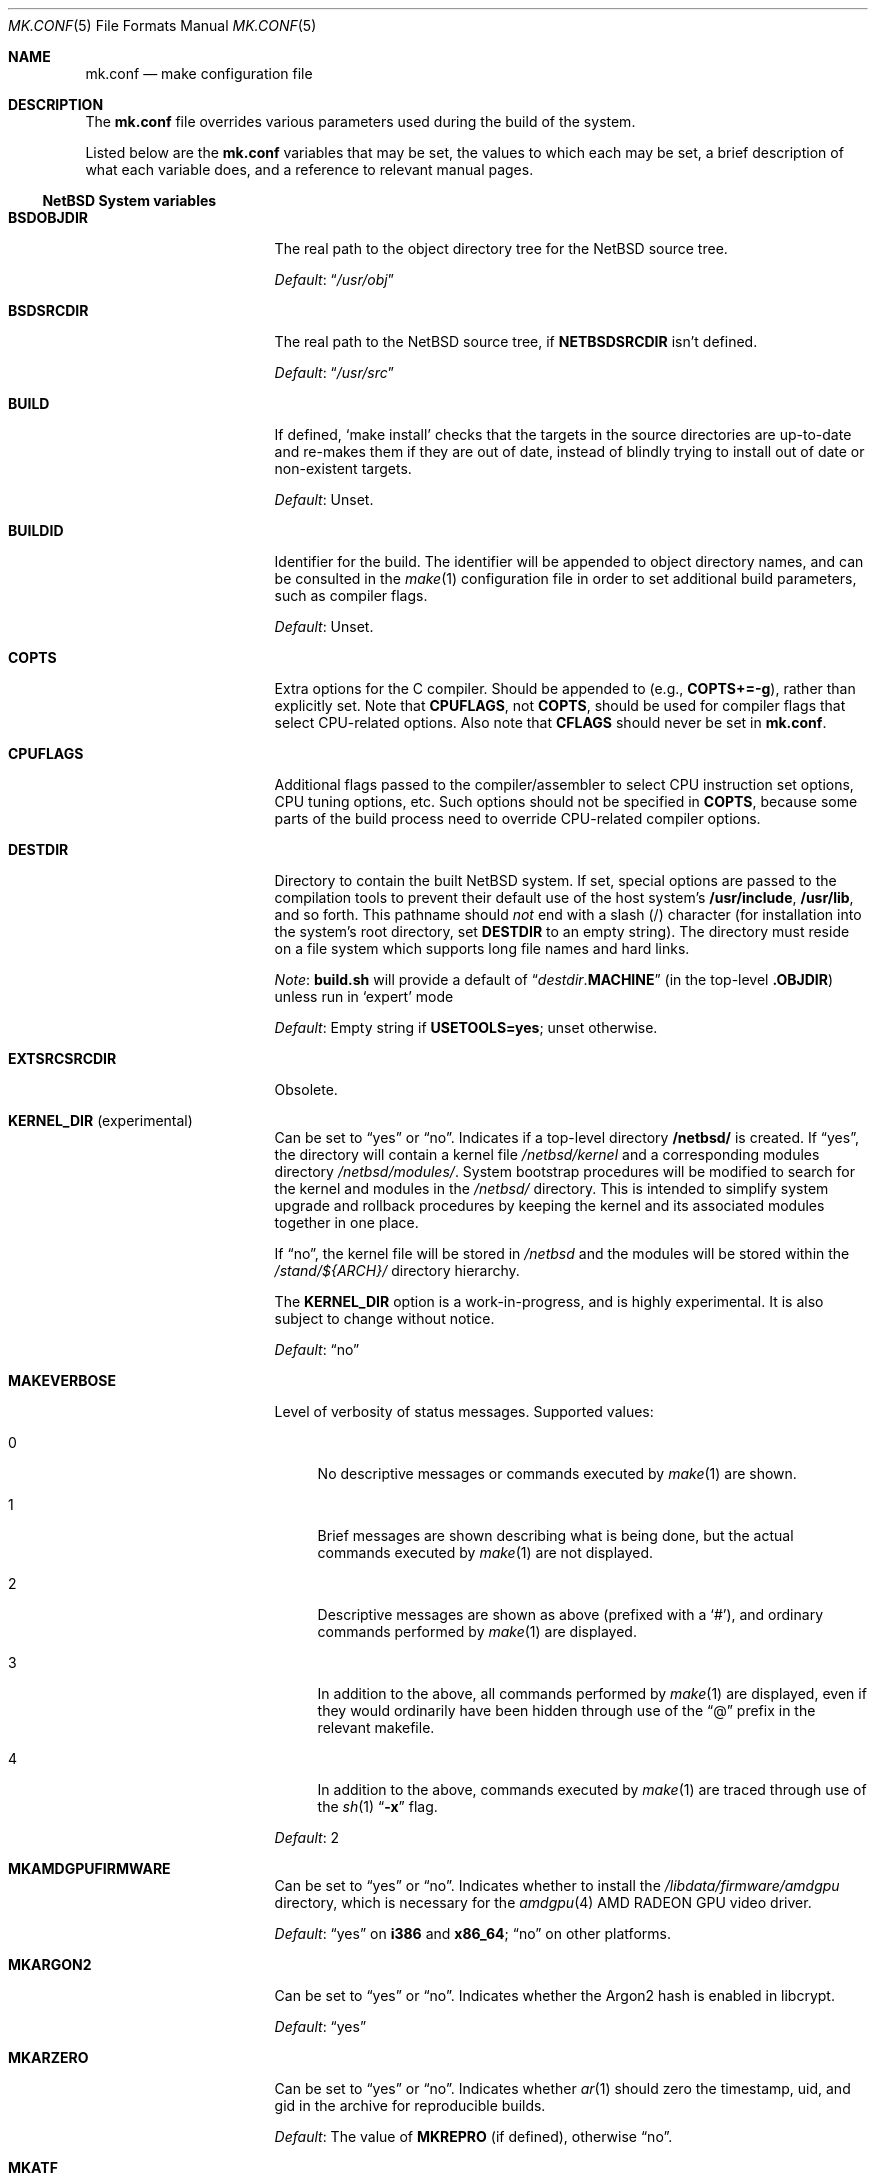 .\"	$NetBSD: mk.conf.5,v 1.98 2023/06/01 21:58:05 lukem Exp $
.\"
.\"  Copyright (c) 1999-2023 The NetBSD Foundation, Inc.
.\"  All rights reserved.
.\"
.\"  This code is derived from software contributed to The NetBSD Foundation
.\"  by Luke Mewburn.
.\"
.\"  Redistribution and use in source and binary forms, with or without
.\"  modification, are permitted provided that the following conditions
.\"  are met:
.\"  1. Redistributions of source code must retain the above copyright
.\"     notice, this list of conditions and the following disclaimer.
.\"  2. Redistributions in binary form must reproduce the above copyright
.\"     notice, this list of conditions and the following disclaimer in the
.\"     documentation and/or other materials provided with the distribution.
.\"
.\" THIS SOFTWARE IS PROVIDED BY THE NETBSD FOUNDATION, INC. AND CONTRIBUTORS
.\" ``AS IS'' AND ANY EXPRESS OR IMPLIED WARRANTIES, INCLUDING, BUT NOT LIMITED
.\" TO, THE IMPLIED WARRANTIES OF MERCHANTABILITY AND FITNESS FOR A PARTICULAR
.\" PURPOSE ARE DISCLAIMED.  IN NO EVENT SHALL THE FOUNDATION OR CONTRIBUTORS
.\" BE LIABLE FOR ANY DIRECT, INDIRECT, INCIDENTAL, SPECIAL, EXEMPLARY, OR
.\" CONSEQUENTIAL DAMAGES (INCLUDING, BUT NOT LIMITED TO, PROCUREMENT OF
.\" SUBSTITUTE GOODS OR SERVICES; LOSS OF USE, DATA, OR PROFITS; OR BUSINESS
.\" INTERRUPTION) HOWEVER CAUSED AND ON ANY THEORY OF LIABILITY, WHETHER IN
.\" CONTRACT, STRICT LIABILITY, OR TORT (INCLUDING NEGLIGENCE OR OTHERWISE)
.\" ARISING IN ANY WAY OUT OF THE USE OF THIS SOFTWARE, EVEN IF ADVISED OF THE
.\" POSSIBILITY OF SUCH DAMAGE.
.\"
.Dd June 1, 2022
.Dt MK.CONF 5
.Os
.\" turn off hyphenation
.hym 999
.
.Sh NAME
.Nm mk.conf
.Nd make configuration file
.
.Sh DESCRIPTION
The
.Nm
file overrides various parameters used during the build of the system.
.Pp
Listed below are the
.Nm
variables that may be set, the values to which each may be set,
a brief description of what each variable does, and a reference to
relevant manual pages.
.
.Ss NetBSD System variables
.
.de DFLT
.Pp
.Em Default :
..
.de DFLTn
.DFLT
.Dq no
..
.de DFLTu
.DFLT
Unset.
..
.de DFLTy
.DFLT
.Dq yes
..
.de NODEF
.Pp
Forced to
.Dq no
if
.Sy \\$*
is defined,
usually in the Makefile before any
.Xr make 1
.Cm \&.include
directives.
..
.de NOVAR
.Pp
Forced to
.Dq no
if
.Sy \\$* .
..
.de YorN
Can be set to
.Dq yes
or
.Dq no .
..
.
.Bl -tag -width 15n
.
.\" These entries are sorted alphabetically
.
.It Sy BSDOBJDIR
The real path to the object directory tree for the
.Nx
source tree.
.DFLT
.Dq Pa /usr/obj
.
.It Sy BSDSRCDIR
The real path to the
.Nx
source tree, if
.Sy NETBSDSRCDIR
isn't defined.
.DFLT
.Dq Pa /usr/src
.
.It Sy BUILD
If defined,
.Sq "make install"
checks that the targets in the source directories are up-to-date and
re-makes them if they are out of date, instead of blindly trying to install
out of date or non-existent targets.
.DFLTu
.
.It Sy BUILDID
Identifier for the build.
The identifier will be appended to
object directory names, and can be consulted in the
.Xr make 1
configuration file in order to set additional build parameters,
such as compiler flags.
.DFLTu
.
.It Sy COPTS
Extra options for the C compiler.
Should be appended to (e.g.,
.Sy COPTS+=-g ) ,
rather than explicitly set.
Note that
.Sy CPUFLAGS ,
not
.Sy COPTS ,
should be used for
compiler flags that select CPU-related options.
Also note that
.Sy CFLAGS
should never be set in
.Nm .
.
.It Sy CPUFLAGS
Additional flags passed to the compiler/assembler to select
CPU instruction set options, CPU tuning options, etc.
Such options should not be specified in
.Sy COPTS ,
because some parts of the build process need to override
CPU-related compiler options.
.
.It Sy DESTDIR
Directory to contain the built
.Nx
system.
If set, special options are passed to the compilation tools to
prevent their default use of the host system's
.Sy /usr/include , /usr/lib ,
and so forth.
This pathname should
.Em not
end with a slash
.Pq /
character (for installation into the system's root directory, set
.Sy DESTDIR
to an empty string).
The directory must reside on a file system which supports long file
names and hard links.
.Pp
.Em Note :
.Sy build.sh
will provide a default of
.Dq Pa destdir . Ns Sy MACHINE
(in the top-level
.Sy .OBJDIR )
unless run in
.Sq expert
mode
.DFLT
Empty string if
.Sy USETOOLS=yes ;
unset otherwise.
.
.It Sy EXTSRCSRCDIR
Obsolete.
.
.It Sy KERNEL_DIR Pq No experimental
.YorN
Indicates if a top-level directory
.Sy /netbsd/
is created.
If
.Dq yes ,
the directory will contain a kernel file
.Pa /netbsd/kernel
and a corresponding modules directory
.Pa /netbsd/modules/ .
System bootstrap procedures will be modified to search for the kernel
and modules in the
.Pa /netbsd/
directory.
This is intended to simplify system upgrade and rollback procedures by
keeping the kernel and its associated modules together in one place.
.Pp
If
.Dq no ,
the kernel file will be stored in
.Pa /netbsd
and the modules will be stored within the
.Pa /stand/${ARCH}/
directory hierarchy.
.Pp
The
.Sy KERNEL_DIR
option is a work-in-progress, and is highly experimental.
It is also subject to change without notice.
.DFLTn
.It Sy MAKEVERBOSE
Level of verbosity of status messages.
Supported values:
.Bl -tag -width 2n
.It 0
No descriptive messages or commands executed by
.Xr make 1
are shown.
.It 1
Brief messages are shown describing what is being done,
but the actual commands executed by
.Xr make 1
are not displayed.
.It 2
Descriptive messages are shown as above (prefixed with a
.Sq # ) ,
and ordinary commands performed by
.Xr make 1
are displayed.
.It 3
In addition to the above, all commands performed by
.Xr make 1
are displayed, even if they would ordinarily have been hidden
through use of the
.Dq \&@
prefix in the relevant makefile.
.It 4
In addition to the above, commands executed by
.Xr make 1
are traced through use of the
.Xr sh 1
.Dq Fl x
flag.
.El
.DFLT
2
.
.It Sy MKAMDGPUFIRMWARE
.YorN
Indicates whether to install the
.Pa /libdata/firmware/amdgpu
directory, which is necessary for the
.Xr amdgpu 4
AMD RADEON GPU video driver.
.DFLTy
on
.Sy i386
and
.Sy x86_64 ;
.Dq no
on other platforms.
.
.It Sy MKARGON2
.YorN
Indicates whether the Argon2 hash is enabled in libcrypt.
.DFLTy
.
.It Sy MKARZERO
.YorN
Indicates whether
.Xr ar 1
should zero the timestamp, uid, and gid in the archive
for reproducible builds.
.DFLT
The value of
.Sy MKREPRO
(if defined), otherwise
.Dq no .
.
.It Sy MKATF
.YorN
Indicates whether the Automated Testing Framework (ATF)
will be built and installed.
This also controls whether the
.Nx
test suite will be built and installed,
as the tests rely on ATF and cannot be built without it.
.NOVAR MKCXX=no
.DFLTy
.
.It Sy MKBFD
Obsolete, use
.Sy MKBINUTILS .
.
.It Sy MKBINUTILS
.YorN
Indicates whether any of the binutils tools or libraries
will be built and installed.
That is, the libraries
.Sy libbfd ,
.Sy libiberty ,
or any of the things that depend upon them, e.g.
.Xr as 1 ,
.Xr ld 1 ,
.Xr dbsym 8 ,
or
.Xr mdsetimage 8 .
.NOVAR TOOLCHAIN_MISSING!=no
.DFLTy
.
.It Sy MKBSDGREP
.YorN
Determines which implementation of
.Xr grep 1
will be built and installed.
If
.Dq yes ,
use the BSD implementation.
If
.Dq no ,
use the GNU implementation.
.DFLTn
.
.It Sy MKBSDTAR
.YorN
Determines which implementation of
.Xr cpio 1
and
.Xr tar 1
will be built and installed.
If
.Dq yes ,
use the
.Sy libarchive Ns - Ns
based implementations.
If
.Dq no ,
use the
.Xr pax 1
based implementations.
.DFLTy
.
.It Sy MKCATPAGES
.YorN
Indicates whether preformatted plaintext manual pages will be created
and installed.
.NOVAR MKMAN=no No or Sy MKSHARE=no
.DFLTn
.
.It Sy MKCLEANSRC
.YorN
Indicates whether
.Sq "make clean"
and
.Sq "make cleandir"
will delete file names in
.Sy CLEANFILES
or
.Sy CLEANDIRFILES
from both the object directory,
.Sy .OBJDIR ,
and the source directory,
.Sy .SRCDIR .
.Pp
If
.Dq yes ,
then these file names will be deleted relative to both
.Sy .OBJDIR
and
.Sy .CURDIR .
If
.Dq no ,
then the deletion will be performed relative to
.Sy .OBJDIR
only.
.DFLTy
.
.It Sy MKCLEANVERIFY
.YorN
Controls whether
.Sq "make clean"
and
.Sq "make cleandir"
will verify that files have been deleted.
If
.Dq yes ,
then file deletions will be verified using
.Xr ls 1 .
If
.Dq no ,
then file deletions will not be verified.
.DFLTy
.
.It Sy MKCOMPAT
.YorN
Indicates whether support for multiple ABIs is to be built and
installed.
.NODEF NOCOMPAT
.DFLTy
on
.Sy aarch64
(without gcc),
.Sy mips64 ,
.Sy powerpc64 ,
.Sy riscv64 ,
.Sy sparc64 ,
and
.Sy x86_64 ;
.Dq no
on other platforms.
.
.It Sy MKCOMPATMODULES
.YorN
Indicates whether the compat kernel modules will be built and installed.
.NOVAR MKCOMPAT=no
.DFLTy
on
.Sy evbppc-powerpc
and
.Sy mips64 ;
.Dq no
on other platforms.
.
.It Sy MKCOMPATTESTS
.YorN
Indicates whether the
.Nx
test suite for
.Pa src/compat
will be built and installed.
.NOVAR MKCOMPAT=no
.DFLTn
.
.It Sy MKCOMPATX11
.YorN
Indicates whether the X11 libraries will be built and installed.
.NOVAR MKCOMPAT=no
.DFLTn
.
.It Sy MKCOMPLEX
.YorN
Indicates whether the
.Lb libm
is compiled with support for
.In complex.h .
.DFLTy
.
.It Sy MKCRYPTO
Obsolete.
.
.It Sy MKCTF
.YorN
Indicates whether CTF tools are to be built and installed.
If
.Dq yes ,
the tools will be used to generate and manipulate
CTF data of ELF binaries during build.
.NODEF NOCTF
.Pp
This is disabled internally for standalone programs in
.Pa /usr/mdec .
.DFLTy
on
.Sy aarch64 ,
.Sy amd64 ,
and
.Sy i386 ;
.Dq no
on other platforms.
.
.It Sy MKCVS
.YorN
Indicates whether
.Xr cvs 1
will be built and installed.
.DFLTy
.
.It Sy MKCXX
.YorN
Indicates whether C++ support is enabled.
.Pp
If
.Dq no ,
C++ compilers and software will not be built,
and acts as
.Sy MKATF=no MKGCCCMDS=no MKGDB=no MKGROFF=no MKKYUA=no .
.DFLTy
.
.It Sy MKDEBUG
.YorN
Indicates whether separate debugging symbols should be installed into
.Sy DESTDIR Ns Pa /usr/libdata/debug .
.NODEF NODEBUG
.DFLTn
.
.It Sy MKDEBUGKERNEL
.YorN
Indicates whether debugging symbols will be built for kernels
by default; pretend as if
.Em makeoptions DEBUG="-g"
is specified in kernel configuration files.
This will also put the debug kernel in the kernel sets.
See
.Xr options 4
for details.
.DFLTn
.
.It Sy MKDEBUGLIB
.YorN
Indicates whether debug libraries
.Sy ( lib*_g.a )
will be built and installed.
Debug libraries are compiled with
.Dq Li -g -DDEBUG .
.NODEF NODEBUGLIB
.DFLTn
.
.It Sy MKDEBUGTOOLS
.YorN
Indicates whether debug information
.Sy ( lib*_g.a )
will be included in the build toolchain.
.DFLTn
.
.It Sy MKDEPINCLUDES
.YorN
Indicates whether to add
.Cm \&.include
statements in the
.Pa .depend
files instead of inlining the contents of the
.Pa *.d
files.
This is useful when stale dependencies are present,
to list the exact files that need refreshing, but
it is possibly slower than inlining.
.DFLTn
.
.It Sy MKDOC
.YorN
Indicates whether system documentation destined for
.Sy DESTDIR Ns Pa /usr/share/doc
will be installed.
.NODEF NODOC
.NOVAR MKSHARE=no
.DFLTy
.
.It Sy MKDTB
Indicates whether the devicetree blobs will be built and installed.
.DFLTy
on
.Sy aarch64 ,
.Sy armv6 ,
.Sy armv7 ,
.Sy riscv32 ,
and
.Sy riscv64 ;
.Dq no
on other platforms.
.
.It Sy MKDTC
.YorN
Indicates whether the Device Tree Compiler (dtc) will be built and installed.
.DFLTy
.
.It Sy MKDTRACE
.YorN
Indicates whether the kernel modules, utilities, and libraries for
.Xr dtrace 1
support are to be built and installed.
.DFLTy
on
.Sy aarch64 ,
.Sy amd64 ,
and
.Sy i386 ;
.Dq no
on other platforms.
.
.It Sy MKDYNAMICROOT
.YorN
Indicates whether all programs should be dynamically linked,
and to install shared libraries required by
.Pa /bin
and
.Pa /sbin
and the shared linker
.Xr ld.elf_so 1
into
.Pa /lib .
If
.Dq no ,
link programs in
.Pa /bin
and
.Pa /sbin
statically.
.DFLTn
on
.Sy ia64 ;
.Dq yes
on other platforms.
.
.It Sy MKEXTSRC
Obsolete.
.
.It Sy MKFIRMWARE
.YorN
Indicates whether to install the
.Pa /libdata/firmware
directory, which is necessary for various drivers, including:
.Xr athn 4 ,
.Xr bcm43xx 4 ,
.Xr bwfm 4 ,
.Xr ipw 4 ,
.Xr iwi 4 ,
.Xr iwm 4 ,
.Xr iwn 4 ,
.Xr otus 4 ,
.Xr ral 4 ,
.Xr rtwn 4 ,
.Xr rum 4 ,
.Xr run 4 ,
.Xr urtwn 4 ,
.Xr wpi 4 ,
.Xr zyd 4 ,
and the Tegra 124 SoC.
.DFLTy
on
.Sy amd64 ,
.Sy cobalt ,
.Sy evbarm ,
.Sy evbmips ,
.Sy evbppc ,
.Sy hpcarm ,
.Sy hppa ,
.Sy i386 ,
.Sy mac68k ,
.Sy macppc ,
.Sy sandpoint ,
and
.Sy sparc64 ;
.Dq no
on other platforms.
.
.It Sy MKGCC
.YorN
Indicates whether
.Xr gcc 1
or any related libraries
.Pq Sy libg2c , libgcc , libobjc , libstdc++
will be built and installed.
.NOVAR TOOLCHAIN_MISSING!=no No or Sy EXTERNAL_TOOLCHAIN No is defined
.DFLTy
.
.It Sy MKGCCCMDS
.YorN
Indicates whether
.Xr gcc 1
will be built and installed.
If
.Dq no ,
then
.Sy MKGCC
controls if the
GCC libraries will be built and installed.
.NOVAR MKCXX=no
.DFLTn
on
.Sy m68000 ;
.Dq yes
on other platforms.
.
.It Sy MKGDB
.YorN
Indicates whether
.Xr gdb 1
will be built and installed.
.NOVAR MKCXX=no No or Sy TOOLCHAIN_MISSING!=no
.DFLTn
on
.Sy ia64
and
.Sy or1k ;
.Dq yes
on other platforms.
.
.It Sy MKGROFF
.YorN
Indicates whether
.Xr groff 1
will be built, installed,
and used to format some of the PostScript and PDF
documentation.
.NOVAR MKCXX=no
.DFLTy
.
.It Sy MKGROFFHTMLDOC
.YorN
Indicates whether to use
.Xr groff 1
to generate HTML for miscellaneous articles which
sometimes requires software not in the base installation.
Does not affect the generation of HTML man pages.
.DFLTn
.
.It Sy MKHESIOD
.YorN
Indicates whether the Hesiod infrastructure
(libraries and support programs) will be built and installed.
.DFLTy
.
.It Sy MKHOSTOBJ
.YorN
If
.Dq yes ,
then for programs intended to be run on the compile host,
the name, release, and architecture of the host operating system
will be suffixed to the name of the object directory created by
.Dq make obj .
(This allows multiple host systems to compile
.Nx
for a single target.)
If
.Dq no ,
then programs built to be run on the compile host will use the same
object directory names as programs built to be run on the target.
.DFLTn
.
.It Sy MKHTML
.YorN
Indicates whether the HTML manual pages are created and installed.
.NODEF NOHTML
.NOVAR MKMAN=no No or Sy MKSHARE=no
.DFLTy
.
.It Sy MKIEEEFP
.YorN
Indicates whether code for IEEE754/IEC60559 conformance
will be built and installed.
Has no effect on most platforms.
.DFLTy
.
.It Sy MKINET6
.YorN
Indicates whether INET6 (IPv6) infrastructure
(libraries and support programs) will be built and installed.
.DFLTy
.
.It Sy MKINFO
.YorN
Indicates whether GNU Info files, used for the documentation for
most of the compilation tools, will be built and installed.
.NODEF NOINFO
.NOVAR MKSHARE=no
.DFLTy
.
.It Sy MKIPFILTER
.YorN
Indicates whether the
.Xr ipf 4
programs, headers, and other components will be built and installed.
.DFLTy
.
.It Sy MKISCSI
.YorN
Indicates whether the iSCSI library and applications are
built and installed.
.DFLTn
on
.Sy m68000 ;
.Dq yes
on other platforms.
.
.It Sy MKKDEBUG
Deprecated, use
.Sy MKDEBUGKERNEL .
.
.It Sy MKKERBEROS
.YorN
Indicates whether the Kerberos v5 infrastructure
(libraries and support programs) will be built and installed.
Caution: the default
.Xr pam 8
configuration requires that Kerberos be present even if not used.
Do not install a userland without Kerberos without also either
updating the
.Xr pam.conf 5
files or disabling PAM via
.Sy MKPAM .
Otherwise all logins will fail.
.DFLTy
.
.It Sy MKKERBEROS4
Obsolete.
.
.It Sy MKKMOD
.YorN
Indicates whether kernel modules will be built and installed.
.DFLTn
on
.Sy or1k ;
.Dq yes
on other platforms.
.
.It Sy MKKYUA
.YorN
Indicates whether Kyua (the testing infrastructure used by
.Nx )
will be built and installed.
.NOVAR MKCXX=no
.Pp
.Em Note :
This does not control the installation of the tests themselves.
The tests rely on the ATF libraries and therefore their build is controlled
by the
.Sy MKATF
variable.
.DFLTn
until the import of Kyua is done and validated.
.
.It Sy MKLDAP
.YorN
Indicates whether the Lightweight Directory Access Protocol (LDAP)
infrastructure
(libraries and support programs) will be built and installed.
.DFLTy
.
.It Sy MKLIBCSANITIZER
.YorN
Indicates whether to use the sanitizer for libc,
using the sanitizer defined by
.Sy USE_LIBCSANITIZER .
.NODEF NOLIBCSANITIZER
.DFLTn
.
.It Sy MKLIBCXX
.YorN
Indicates if libc++ will be built and installed
(usually for
.Xr clang++ 1 ) .
.DFLTy
if
.Sy MKLLVM=yes ;
.Dq no
otherwise.
.
.It Sy MKLIBSTDCXX
.YorN
Indicates if libstdc++ will be built and installed
(usually for
.Xr g++ 1 ) .
.DFLTy
.
.It Sy MKLINKLIB
.YorN
Indicates whether all of the shared library infrastructure
will be built and installed.
If
.Dq no ,
prevents:
installation of the
.Sy *.a
libraries,
installation of the
.Sy *_pic.a
libraries on PIC systems,
building of
.Sy *.a
libraries on PIC systems,
or
installation of
.Sy .so
symlinks on ELF systems.
.NODEF NOLINKLIB
.Pp
If
.Dq no ,
acts as
.Sy MKLINT=no MKPICINSTALL=no MKPROFILE=no .
.DFLTy
.
.It Sy MKLINT
.YorN
Indicates whether
.Xr lint 1
will be run against portions of the
.Nx
source code during the build, and whether lint libraries will be
installed into
.Sy DESTDIR Ns Pa /usr/libdata/lint .
.NODEF NOLINT
.NOVAR MKLINKLIB=no
.DFLTn
.
.It Sy MKLLD
Obsolete.
.
.It Sy MKLLDB
Obsolete.
.
.It Sy MKLLVM
.YorN
Indicates whether
.Xr clang 1
is installed as a host tool and target compiler.
.Pp
If
.Dq yes ,
acts as
.Sy MKLIBCXX=yes .
.Pp
.Em Note :
Use of
.Xr clang 1
as the system compiler is controlled by
.Sy HAVE_LLVM  .
.DFLTn
.
.It Sy MKLLVMRT
.YorN
Indicates whether to build the LLVM PIC libraries necessary
for the various Mesa backend and the native JIT of the target
architecture, if supported.
(Radeon R300 and newer, LLVMPIPE for most.)
.DFLT
If
.Sy MKX11=yes
and
.Sy HAVE_MESA_VER>=19 ,
.Dq yes
on
.Sy aarch64 ,
.Sy amd64 ,
and
.Sy i386 ;
.Dq no
otherwise.
.
.It Sy MKLVM
.YorN
If not
.Dq no ,
build and install the logical volume manager.
.DFLTy
.
.It Sy MKMAKEMANDB
.YorN
Indicates if the whatis tools
.Xr ( apropos 1 ,
.Xr whatis 1 ,
.Xr getNAME 8 ,
.Xr makemandb 8 ,
and
.Xr makewhatis 8 ) ,
should be built, installed, and used to
create and install the
.Pa whatis.db .
.DFLTy
.
.It Sy MKMAN
.YorN
Indicates whether manual pages will be installed.
.NODEF NOMAN
.NOVAR MKSHARE=no
.Pp
If
.Dq no ,
acts as
.Sy MKCATPAGES=no MKHTML=no .
.DFLTy
.
.It Sy MKMANDOC
.YorN
Indicates whether
.Xr mandoc 1
will be built and installed, and used to create and install
catman and HTML pages.
.Pp
If
.Dq no ,
use
.Xr groff 1
instead of
.Xr mandoc 1 .
.NODEF NOMANDOC No or Sy NOMANDOC . Ns Ar target No (for a given target Ar target )
.Pp
Only used if
.Sy MKMAN=yes .
.DFLTy
.
.It Sy MKMANZ
.YorN
Indicates whether manual pages should be compressed with
.Xr gzip 1
at installation time.
.Pp
Only used if
.Sy MKMAN=yes .
.DFLTn
.
.It Sy MKMCLINKER
Obsolete.
.
.It Sy MKMDNS
.YorN
Indicates whether the mDNS (Multicast DNS) infrastructure
(libraries and support programs) will be built and installed.
.DFLTy
.
.It Sy MKNLS
.YorN
Indicates whether Native Language System (NLS) locale zone files will be
built and installed.
.NODEF NONLS
.NOVAR MKSHARE=no
.DFLTy
.
.It Sy MKNOUVEAUFIRMWARE
.YorN
Indicates whether to install the
.Pa /libdata/firmware/nouveau
directory, which is necessary for the
.Xr nouveau 4
NVIDIA video driver.
.DFLTy
on
.Sy aarch64 ,
.Sy i386 ,
and
.Sy x86_64 ,
.Dq no
on other platforms.
.
.It Sy MKNPF
.YorN
Indicates whether the NPF packet filter is to be built and installed.
.DFLTy
.
.It Sy MKNSD
.YorN
Indicates whether the Name Server Daemon (NSD) is to be built and installed.
.DFLTn
.
.It Sy MKOBJ
.YorN
Indicates whether object directories will be created when running
.Dq make obj .
If
.Dq no ,
then all built files will be located inside the regular source tree.
.NODEF NOOBJ
.Pp
If
.Dq no ,
acts as
.Sy MKOBJDIRS=no .
.DFLTy
.
.It Sy MKOBJDIRS
.YorN
Indicates whether object directories will be created automatically
(via a
.Dq make obj
pass) at the start of a build.
.NOVAR MKOBJ=no
.DFLTn
.
.It Sy MKPAM
.YorN
Indicates whether the
.Xr pam 8
framework (libraries and support files) will be built and installed.
The pre-PAM code is not supported and may be removed in the future.
.DFLTy
.
.It Sy MKPCC
.YorN
Indicates whether
.Xr pcc 1
or any related libraries
.Pq Sy libpcc , libpccsoftfloat
will be built and installed.
.DFLTn
.
.It Sy MKPERFUSE
Obsolete.
.
.It Sy MKPF
.YorN
Indicates whether the
.Xr pf 4
programs, headers, and LKM will be built and installed.
.DFLTy
.
.It Sy MKPIC
.YorN
Indicates whether shared objects and libraries will be created and
installed.
If
.Dq no ,
the entire built system will be statically linked.
.NODEF NOPIC
.Pp
If
.Dq no ,
acts as
.Sy MKPICLIB=no .
.DFLTn
on
.Sy m68000 ;
.Dq yes
on other platforms.
.
.It Sy MKPICINSTALL
.YorN
Indicates whether the
.Xr ar 1
format libraries
.Sy ( lib*_pic.a ) ,
used to generate shared libraries, are installed.
.NODEF NOPICINSTALL
.NOVAR MKLINKLIB=no
.DFLTn
.
.It Sy MKPICLIB
.YorN
Indicates whether the
.Xr ar 1
format libraries
.Sy ( lib*_pic.a ) ,
used to generate shared libraries.
.NOVAR MKPIC=no
.DFLTn
on
.Sy vax ;
.Dq yes
on other platforms.
.
.It Sy MKPIE
Indicates whether Position Independent Executables (PIE)
will be built and installed.
.NODEF NOPIE
.NOVAR COVERITY_TOP_CONFIG No is defined
.Pp
This is disabled internally for standalone programs in
.Pa /usr/mdec .
.DFLTy
on
.Sy aarch64 ,
.Sy arm ,
.Sy i386 ,
.Sy m68k ,
.Sy mips ,
.Sy sh3 ,
.Sy sparc64 ,
and
.Sy x86_64 ;
.Dq no
on other platforms.
.
.It Sy MKPIGZGZIP
.YorN
If
.Dq no ,
the
.Xr pigz 1
utility is not installed as
.Xr gzip 1 .
.DFLTn
.
.It Sy MKPOSTFIX
.YorN
Indicates whether Postfix will be built and installed.
.DFLTy
.
.It Sy MKPROFILE
.YorN
Indicates whether profiled libraries
.Sy ( lib*_p.a )
will be built and installed.
.NODEF NOPROFILE
.NOVAR MKLINKLIB=no
.DFLTn
on
.Sy or1k ,
.Sy riscv32 ,
and
.Sy riscv64
(due to toolchain problems with profiled code);
.Dq yes
on other platforms.
.
.It Sy MKRADEONFIRMWARE
.YorN
Indicates whether to install the
.Pa /libdata/firmware/radeon
directory, which is necessary for the
.Xr radeon 4
AMD RADEON GPU video driver.
.DFLTy
on
.Sy aarch64 ,
.Sy i386 ,
and
.Sy x86_64 ,
.Dq no
on other platforms.
.
.It Sy MKRELRO
Indicates whether to enable support for Relocation Read-Only (RELRO).
Supported values:
.Bl -tag -width partial
.It partial
Set the non-PLT GOT to read-only.
.It full
Set the non-PLT GOT to read-only and
also force immediate symbol binding,
unless
.Sy NOFULLRELRO
is defined and not
.Dq no
(usually in the Makefile before any
.Xr make 1
.Cm \&.include
directives).
.It no
Disable RELRO.
.El
.NODEF NORELRO
.DFLT
.Dq partial
on
.Sy aarch64 ,
.Sy i386 ,
and
.Sy x86_64 ;
.Dq no
on other platforms.
.
.It Sy MKREPRO
.YorN
Indicates whether builds are to be reproducible.
If
.Dq yes ,
two builds from the same source tree will produce the same build
results.
.Pp
Used as the default for
.Sy MKARZERO .
.DFLTn
.
.It Sy MKRUMP
.YorN
Indicates whether the
.Xr rump 3
headers, libraries, and programs are to be installed.
.NOVAR COVERITY_TOP_CONFIG No is defined
.DFLTy
.
.It Sy MKSANITIZER
.YorN
Indicates whether to use the sanitizer to compile userland programs,
using the sanitizer defined by
.Sy USE_SANITIZER .
.NODEF NOSANITIZER
.DFLTn
.
.It Sy MKSHARE
.YorN
Indicates whether files destined to reside in
.Sy DESTDIR Ns Pa /usr/share
will be built and installed.
.NODEF NOSHARE
.Pp
If
.Dq no ,
acts as
.Sy MKCATPAGES=no MKDOC=no MKINFO=no MKHTML=no MKMAN=no MKNLS=no .
.DFLTy
.
.It Sy MKSKEY
.YorN
Indicates whether the S/key infrastructure
(libraries and support programs) will be built and installed.
.DFLTy
.
.It Sy MKSLJIT
.YorN
Indicates whether to enable support for sljit
(stack-less platform-independent Just in Time (JIT) compiler)
private library and tests.
.DFLTy
on
.Sy i386 ,
.Sy sparc ,
and
.Sy x86_64 ;
.Dq no
on other platforms.
.
.It Sy MKSOFTFLOAT
.YorN
Indicates whether the compiler generates output containing
library calls for floating point and possibly soft-float library
support.
.Pp
Forced to
.Dq yes
on
.Sy arm
without
.Sq hf ,
.Sy coldfire ,
.Sy emips ,
.Sy or1k ,
and
.Sy sh3 .
.DFLTy
on
.Sy mips64 ;
.Dq no
on other platforms.
.
.It Sy MKSTATICLIB
.YorN
Indicates whether the normal static libraries
.Sy ( lib*_g.a )
will be built and installed.
.NODEF NOSTATICLIB
.DFLTy
.
.It Sy MKSTATICPIE
.YorN
Indicates whether support for static PIE binaries
will be built and installed.
.DFLTy
on
.Sy i386
and
.Sy x86_64 ;
.Dq no
on other platforms.
.
.It Sy MKSTRIPIDENT
.YorN
Indicates whether RCS IDs, for use with
.Xr ident 1 ,
should be stripped from program binaries and shared libraries.
.DFLTn
.
.It Sy MKSTRIPSYM
.YorN
Indicates whether all local symbols should be stripped from shared libraries.
If
.Dq yes ,
strip all local symbols from shared libraries;
the effect is equivalent to the
.Fl x
option of
.Xr ld 1 .
If
.Dq no ,
strip only temporary local symbols; the effect is equivalent
to the
.Fl X
option of
.Xr ld 1 .
Keeping non-temporary local symbols
such as static function names is useful on using DTrace for
userland libraries and getting a backtrace from a rump kernel
loading shared libraries.
.DFLTy
.
.It Sy MKTEGRAFIRMWARE
.YorN
Indicates whether to install the
.Pa /libdata/firmware/nvidia
directory, which is necessary for the
NVIDIA Tegra XHCI driver.
.DFLTy
on
.Sy evbarm ;
.Dq no
on other platforms.
.
.It Sy MKTOOLSDEBUG
Deprecated, use
.Sy MKDEBUGTOOLS .
.
.It Sy MKTPM
.YorN
Indicates whether to install the Trusted Platform Module (TPM)
infrastructure.
.DFLTn
.
.It Sy MKUNBOUND
.YorN
Indicates whether the
.Xr unbound 8
DNS resolver will be built and installed.
.DFLTy
.
.It Sy MKUNPRIVED
.YorN
Indicates whether an unprivileged install will occur.
The user, group, permissions, and file flags, will not be set on
the installed item; instead the information will be appended to
a file called
.Pa METALOG
in
.Sy DESTDIR .
The contents of
.Pa METALOG
is used during the generation of the distribution tar files to ensure
that the appropriate file ownership is stored.
.DFLTn
.
.It Sy MKUPDATE
.YorN
Indicates whether all install operations intended to write to
.Sy DESTDIR
will compare file timestamps before installing, and skip the install
phase if the destination files are up-to-date.
This also has implications on full builds (see next subsection).
.DFLTn
.
.It Sy MKX11
.YorN
Indicates whether X11 will be built and installed
(by descending into
.Pa src/external/mit/xorg ) .
.DFLTn
.
.It Sy MKX11FONTS
.YorN
If
.Dq no ,
do not build and install the X fonts.
.Pp
Only used if
.Sy MKX11=yes .
.DFLTy
.
.It Sy MKX11MOTIF
.YorN
If
.Dq yes ,
build the native Xorg libGLw with Motif stubs.
Requires that Motif can be found via
.Sy X11MOTIFPATH .
.DFLTn
.
.It Sy MKXORG_SERVER
.YorN
Indicates whether the
.Xr Xorg 7
X server and drivers will be built and installed.
.DFLTy
on
.Sy alpha ,
.Sy amd64 ,
.Sy amiga ,
.Sy bebox ,
.Sy cats ,
.Sy dreamcast ,
.Sy ews4800mips ,
.Sy evbarm ,
.Sy evbmips ,
.Sy evbppc ,
.Sy hp300 ,
.Sy hpcarm ,
.Sy hpcmips ,
.Sy hpcsh ,
.Sy hppa ,
.Sy i386 ,
.Sy ibmnws ,
.Sy iyonix ,
.Sy luna68k ,
.Sy mac68k ,
.Sy macppc ,
.Sy netwinder ,
.Sy newsmips ,
.Sy pmax ,
.Sy prep ,
.Sy ofppc ,
.Sy sgimips ,
.Sy shark ,
.Sy sparc ,
.Sy sparc64 ,
.Sy vax ,
and
.Sy zaurus ;
.Dq no
on other platforms.
.
.It Sy MKYP
.YorN
Indicates whether the YP (NIS) infrastructure
(libraries and support programs) will be built and installed.
.DFLTy
.
.It Sy MKZFS
.YorN
Indicates whether the ZFS kernel module and the utilities and
libraries used to manage the ZFS system are to be built and installed.
.DFLTy
on
.Sy aarch64 ,
.Sy amd64 ,
and
.Sy sparc64 ;
.Dq no
on other platforms.
.
.It Sy NETBSDSRCDIR
The path to the top level of the
.Nx
sources.
If
.Xr make 1
is run from within the
.Nx
source tree, the default is the top
level of that tree (as determined by the presence of
.Pa build.sh
and
.Pa tools/ ) ,
otherwise
.Sy BSDSRCDIR
will be used.
.
.It Sy NETBSD_OFFICIAL_RELEASE
.YorN
Indicates whether the build creates an official
.Nx
release which is going to be available from
.Lk ftp.NetBSD.org
and/or
.Lk cdn.NetBSD.org
locations.
This variable modifies a few default paths in the installer
and also creates different links in the install documentation.
The auto-build cluster uses this variable to distinguish
.Sq daily
builds from real releases.
.DFLTu
.Pq Dq no .
.
.It Sy OBJMACHINE
If defined, creates objdirs of the form
.Pa obj . Ns Sy MACHINE ,
where
.Sy MACHINE
is the current architecture (as per
.Sq "uname -m" ) .
.
.It Sy RELEASEDIR
If set, specifies the directory to which a
.Xr release 7
layout will be written at the end of a
.Dq make release .
.Pp
.Em Note :
.Sy build.sh
will provide a default of
.Dq Pa releasedir
(in the top-level
.Sy .OBJDIR )
unless run in
.Sq expert
mode.
.DFLTu
.
.It Sy SHAREDSTRINGS
Obsolete.
.
.It Sy TOOLDIR
Directory to hold the host tools, once built.
This directory should be unique to a given host system and
.Nx
source tree.
(However, multiple targets may share the same
.Sy TOOLDIR ;
the target-dependent files have unique names.)
If unset, a default based
on the
.Xr uname 1
information of the host platform will be created in the
.Sy .OBJDIR
of
.Pa src .
.DFLTu
.
.It Sy USETOOLS
Indicates whether the tools specified by
.Sy TOOLDIR
should be used as part of a build in progress.
Must be set to
.Dq yes
if cross-compiling.
Supported values:
.Bl -tag -width never
.It yes
Use the tools from
.Sy TOOLDIR .
.It no
Do not use the tools from
.Sy TOOLDIR ,
but refuse to build native compilation tool components that are
version-specific for that tool.
.It never
Do not use the tools from
.Sy TOOLDIR ,
even when building native tool components.
This is similar to the traditional
.Nx
build method, but does
.Em not
verify that the compilation tools in use are up-to-date enough in order
to build the tree successfully.
This may cause build or runtime problems when building the whole
.Nx
source tree.
.El
.DFLT
.Dq yes
if building all or part of a whole
.Nx
source tree (detected automatically);
.Dq no
otherwise (to preserve traditional semantics of the
.Aq bsd.*.mk
.Xr make 1
include files).
.
.It Sy USE_COMBINE
Obsolete.
.
.It Sy USE_FORT
.YorN
Indicates whether the so-called
.Dq FORTIFY_SOURCE
.Xr security 7
extensions are enabled; see
.Xr ssp 3
for details.
This imposes some performance penalty.
.NODEF NOFORT
.DFLTn
.
.It Sy USE_HESIOD
.YorN
Indicates whether Hesiod support is
enabled in the various applications that support it.
.NOVAR MKHESIOD=no
.DFLTy
.
.It Sy USE_INET6
.YorN
Indicates whether INET6 (IPv6) support is
enabled in the various applications that support it.
.NOVAR MKINET6=no
.DFLTy
.
.It Sy USE_JEMALLOC
.YorN
Indicates whether the
.Em jemalloc
allocator
.Pq which is designed for improved performance with threaded applications
is used instead of the
.Em phkmalloc
allocator
.Pq that was the default until Nx 5.0 .
.DFLTy
.
.It Sy USE_KERBEROS
.YorN
Indicates whether Kerberos v5 support is
enabled in the various applications that support it.
.NOVAR MKKERBEROS=no
.DFLTy
.
.It Sy USE_LDAP
.YorN
Indicates whether LDAP support is
enabled in the various applications that support it.
.NOVAR MKLDAP=no
.DFLTy
.
.It Sy USE_LIBCSANITIZER
Selects the sanitizer in libc to compile userland programs and libraries.
Supported values:
.Bl -tag -width undefined
.It undefined
Enables the micro-UBSan in the user mode (uUBSan)
undefined behaviour sanitizer, with
.Li -fsanitize=no-vptr
as that sanitizer is not supported.
.El
.Pp
The value of
.Sy USE_LIBCSANITIZER
is passed to the C and C++ compilers as the argument to
.Li -fsanitize= .
Additional sanitizer arguments can be passed through
.Sy LIBCSANITIZERFLAGS .
.Pp
Disabled if
.Sy MKLIBCSANITIZER=no .
.DFLT
.Dq undefined .
.
.It Sy USE_PAM
.YorN
Indicates whether
.Xr pam 8
support is enabled in the various applications that support it.
.NOVAR MKPAM=no
.DFLTy
.
.It Sy USE_PIGZGZIP
.YorN
Indicates whether
.Xr pigz 1
is used instead of
.Xr gzip 1
for multi-threaded gzip compression of the distribution tar sets.
.DFLTn
.
.It Sy USE_SANITIZER
Selects the sanitizer to compile userland programs and libraries.
Supported (one or more, comma-separated) values:
.Bl -tag -width safe-stack
.It address
A memory error detector.
.It cfi
A control flow detector.
.It dataflow
A general data flow analysis.
.It leak
A memory leak detector.
.It memory
An uninitialized memory read detector.
.It safe-stack
Protect against stack-based corruption.
.It scudo
The Scudo Hardened Allocator.
.It thread
A data race detector.
.It undefined
An undefined behavior detector.
.El
.Pp
The value of
.Sy USE_SANITIZER
is passed to the C and C++ compilers as the argument to
.Li -fsanitize= .
Additional sanitizer arguments can be passed through
.Sy SANITIZERFLAGS .
.Pp
The list of supported features and their valid combinations
depends on the compiler version and target CPU architecture.
.Pp
Disabled if
.Sy MKSANITIZER=no .
.DFLT
.Dq address .
.
.It Sy USE_SKEY
.YorN
Indicates whether S/key support is
enabled in the various applications that support it.
.NOVAR MKSKEY=no
.Pp
.Em Note :
This is mutually exclusive to
.Sy USE_PAM!=no .
.DFLTn
.
.It Sy USE_SSP
.YorN
Indicates whether GCC stack-smashing protection (SSP) support,
which detects stack overflows and aborts the program,
is enabled.
This imposes some performance penalty.
.Pp
This is disabled internally for standalone programs in
.Pa /usr/mdec .
.NODEF NOSSP
.NOVAR COVERITY_TOP_CONFIG No is defined
.DFLTn
on
.Sy alpha ,
.Sy hppa ,
.Sy ia64 ,
and
.Sy mips ;
.Dq yes
on other platforms.
.
.It Sy USE_XZ_SETS
.YorN
Indicates whether the distribution tar files are to be compressed
with
.Xr xz 1
instead of
.Xr gzip 1
or
.Xr pigz 1 .
.NOVAR USE_PIGZGZIP=yes
.DFLTy
on
.Sy aarch64 ,
.Sy amd64 ,
and
.Sy sparc64 ,
.Dq no
on other platforms.
.
.It Sy USE_YP
.YorN
Indicates whether YP (NIS) support is
enabled in the various applications that support it.
.NOVAR MKYP=no
.DFLTy
.
.It Sy X11MOTIFPATH
Path of the Motif installation to use if
.Sy MKX11MOTIF=yes .
.DFLT
.Dq Pa /usr/pkg
.
.El
.
.Ss pkgsrc system variables
.
Please see the pkgsrc guide at
.Lk http://www.netbsd.org/Documentation/pkgsrc/
or
.Pa pkgsrc/doc/pkgsrc.txt
for more variables used internally by the package system and
.Pa ${PKGSRCDIR}/mk/defaults/mk.conf
for package-specific examples.
.
.Sh FILES
.Bl -tag -width /etc/mk.conf
.
.It Pa /etc/mk.conf
This file.
.
.It Pa ${PKGSRCDIR}/mk/defaults/mk.conf
Examples for settings regarding the pkgsrc collection.
.El
.
.Sh SEE ALSO
.Xr apropos 1 ,
.Xr ar 1 ,
.Xr as 1 ,
.Xr clang 1 ,
.Xr clang++ 1 ,
.Xr cpio 1 ,
.Xr cvs 1 ,
.Xr dtrace 1 ,
.Xr g++ 1 ,
.Xr gcc 1 ,
.Xr gdb 1 ,
.Xr groff 1 ,
.Xr gzip 1 ,
.Xr ident 1 ,
.Xr ld 1 ,
.Xr ld.elf_so 1 ,
.Xr lint 1 ,
.Xr ls 1 ,
.Xr make 1 ,
.Xr mandoc 1 ,
.Xr pax 1 ,
.Xr pcc 1 ,
.Xr pigz 1 ,
.Xr sh 1 ,
.Xr tar 1 ,
.Xr uname 1 ,
.Xr whatis 1 ,
.Xr xz 1 ,
.Xr rump 3 ,
.Xr ssp 3 ,
.Xr amdgpu 4 ,
.Xr athn 4 ,
.Xr bcm43xx 4 ,
.Xr bwfm 4 ,
.Xr ipf 4 ,
.Xr ipw 4 ,
.Xr iwi 4 ,
.Xr iwm 4 ,
.Xr iwn 4 ,
.Xr nouveau 4 ,
.Xr options 4 ,
.Xr otus 4 ,
.Xr pf 4 ,
.Xr radeon 4 ,
.Xr ral 4 ,
.Xr rtwn 4 ,
.Xr rum 4 ,
.Xr run 4 ,
.Xr urtwn 4 ,
.Xr wpi 4 ,
.Xr zyd 4 ,
.Xr pam.conf 5 ,
.Xr release 7 ,
.Xr security 7 ,
.Xr Xorg 7 ,
.Xr dbsym 8 ,
.Xr getNAME 8 ,
.Xr makemandb 8 ,
.Xr makewhatis 8 ,
.Xr mdsetimage 8 ,
.Xr pam 8 ,
.Xr unbound 8 ,
.Pa /usr/share/mk/bsd.README ,
.Pa pkgsrc/doc/pkgsrc.txt ,
.Lk http://www.netbsd.org/Documentation/pkgsrc/
.Sh HISTORY
The
.Nm
file appeared in
.Nx 1.2 .
